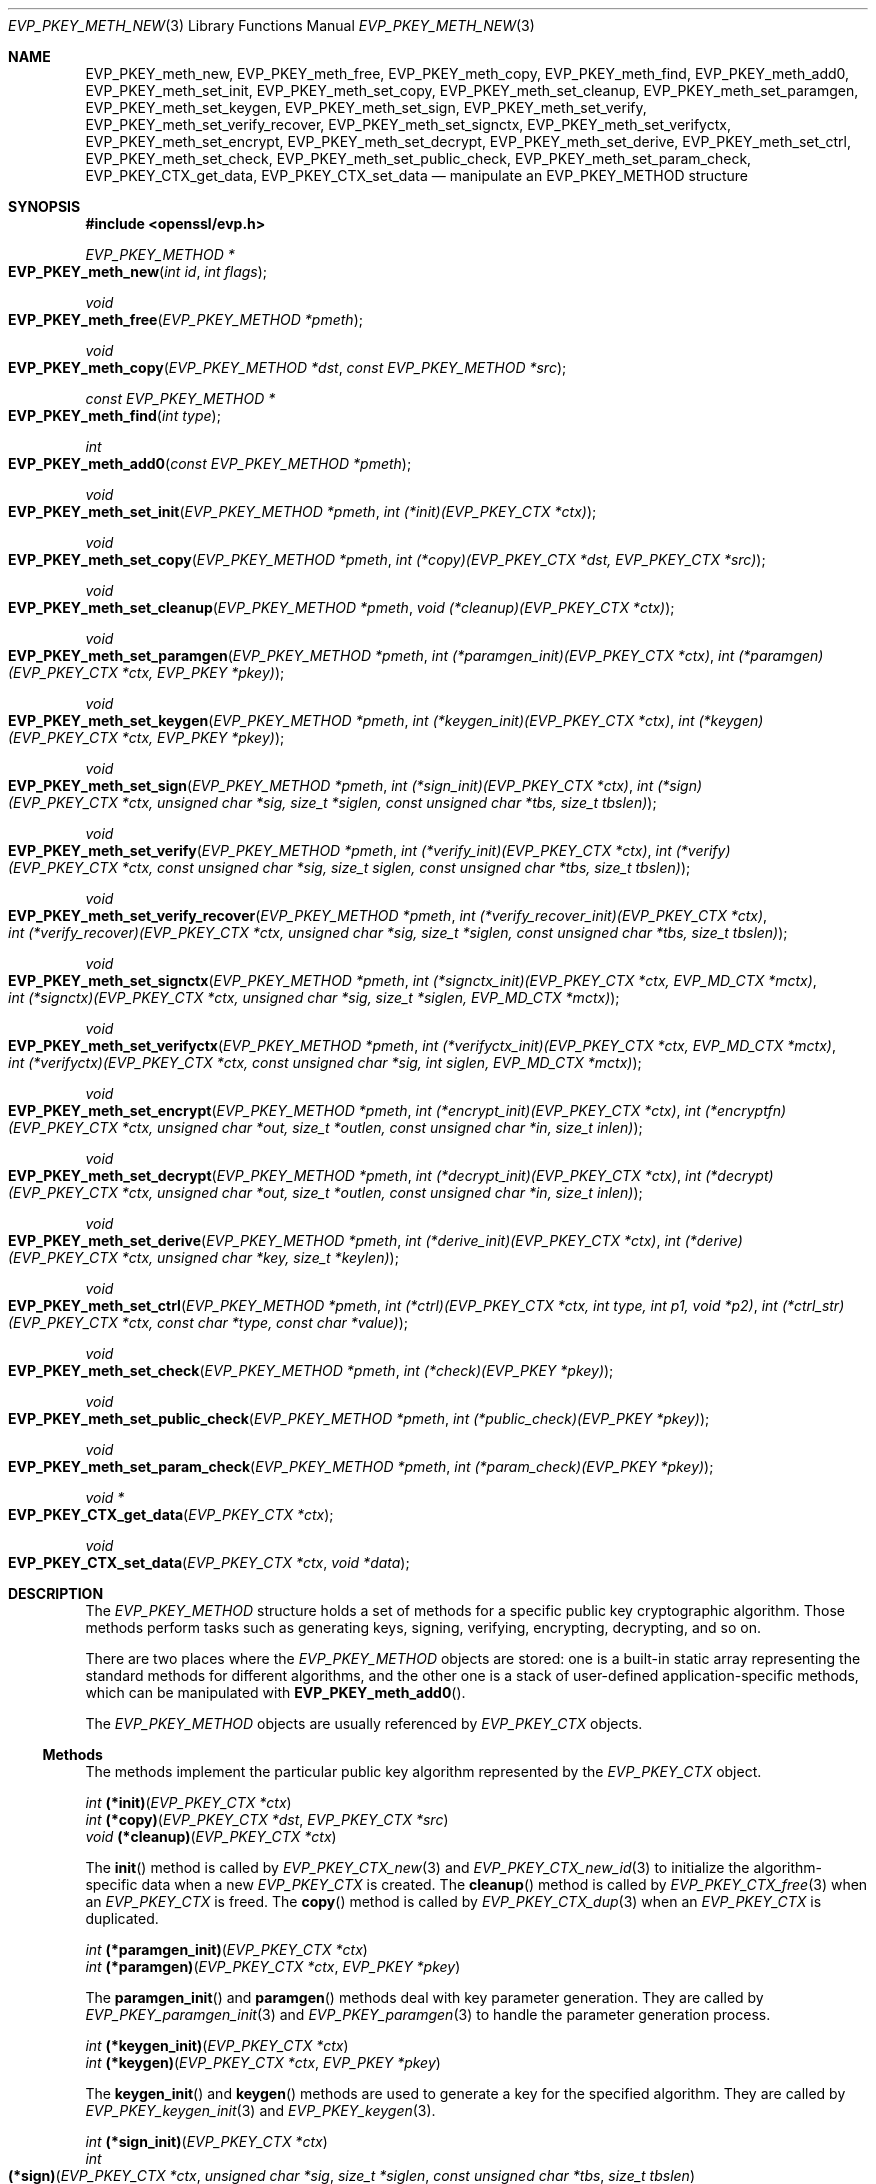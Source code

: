 .\" $OpenBSD: EVP_PKEY_meth_new.3,v 1.5 2022/07/13 19:10:40 schwarze Exp $
.\" selective merge up to: OpenSSL 35fd9953 May 28 14:49:38 2019 +0200
.\"
.\" This file is a derived work.
.\" The changes are covered by the following Copyright and license:
.\"
.\" Copyright (c) 2023 Ingo Schwarze <schwarze@openbsd.org>
.\"
.\" Permission to use, copy, modify, and distribute this software for any
.\" purpose with or without fee is hereby granted, provided that the above
.\" copyright notice and this permission notice appear in all copies.
.\"
.\" THE SOFTWARE IS PROVIDED "AS IS" AND THE AUTHOR DISCLAIMS ALL WARRANTIES
.\" WITH REGARD TO THIS SOFTWARE INCLUDING ALL IMPLIED WARRANTIES OF
.\" MERCHANTABILITY AND FITNESS. IN NO EVENT SHALL THE AUTHOR BE LIABLE FOR
.\" ANY SPECIAL, DIRECT, INDIRECT, OR CONSEQUENTIAL DAMAGES OR ANY DAMAGES
.\" WHATSOEVER RESULTING FROM LOSS OF USE, DATA OR PROFITS, WHETHER IN AN
.\" ACTION OF CONTRACT, NEGLIGENCE OR OTHER TORTIOUS ACTION, ARISING OUT OF
.\" OR IN CONNECTION WITH THE USE OR PERFORMANCE OF THIS SOFTWARE.
.\"
.\" The original file was written by Paul Yang <yang.yang@baishancloud.com>.
.\" Copyright (c) 2017 The OpenSSL Project.  All rights reserved.
.\"
.\" Redistribution and use in source and binary forms, with or without
.\" modification, are permitted provided that the following conditions
.\" are met:
.\"
.\" 1. Redistributions of source code must retain the above copyright
.\"    notice, this list of conditions and the following disclaimer.
.\"
.\" 2. Redistributions in binary form must reproduce the above copyright
.\"    notice, this list of conditions and the following disclaimer in
.\"    the documentation and/or other materials provided with the
.\"    distribution.
.\"
.\" 3. All advertising materials mentioning features or use of this
.\"    software must display the following acknowledgment:
.\"    "This product includes software developed by the OpenSSL Project
.\"    for use in the OpenSSL Toolkit. (http://www.openssl.org/)"
.\"
.\" 4. The names "OpenSSL Toolkit" and "OpenSSL Project" must not be used to
.\"    endorse or promote products derived from this software without
.\"    prior written permission. For written permission, please contact
.\"    openssl-core@openssl.org.
.\"
.\" 5. Products derived from this software may not be called "OpenSSL"
.\"    nor may "OpenSSL" appear in their names without prior written
.\"    permission of the OpenSSL Project.
.\"
.\" 6. Redistributions of any form whatsoever must retain the following
.\"    acknowledgment:
.\"    "This product includes software developed by the OpenSSL Project
.\"    for use in the OpenSSL Toolkit (http://www.openssl.org/)"
.\"
.\" THIS SOFTWARE IS PROVIDED BY THE OpenSSL PROJECT ``AS IS'' AND ANY
.\" EXPRESSED OR IMPLIED WARRANTIES, INCLUDING, BUT NOT LIMITED TO, THE
.\" IMPLIED WARRANTIES OF MERCHANTABILITY AND FITNESS FOR A PARTICULAR
.\" PURPOSE ARE DISCLAIMED.  IN NO EVENT SHALL THE OpenSSL PROJECT OR
.\" ITS CONTRIBUTORS BE LIABLE FOR ANY DIRECT, INDIRECT, INCIDENTAL,
.\" SPECIAL, EXEMPLARY, OR CONSEQUENTIAL DAMAGES (INCLUDING, BUT
.\" NOT LIMITED TO, PROCUREMENT OF SUBSTITUTE GOODS OR SERVICES;
.\" LOSS OF USE, DATA, OR PROFITS; OR BUSINESS INTERRUPTION)
.\" HOWEVER CAUSED AND ON ANY THEORY OF LIABILITY, WHETHER IN CONTRACT,
.\" STRICT LIABILITY, OR TORT (INCLUDING NEGLIGENCE OR OTHERWISE)
.\" ARISING IN ANY WAY OUT OF THE USE OF THIS SOFTWARE, EVEN IF ADVISED
.\" OF THE POSSIBILITY OF SUCH DAMAGE.
.\"
.Dd $Mdocdate: July 13 2022 $
.Dt EVP_PKEY_METH_NEW 3
.Os
.Sh NAME
.Nm EVP_PKEY_meth_new ,
.Nm EVP_PKEY_meth_free ,
.Nm EVP_PKEY_meth_copy ,
.Nm EVP_PKEY_meth_find ,
.Nm EVP_PKEY_meth_add0 ,
.Nm EVP_PKEY_meth_set_init ,
.Nm EVP_PKEY_meth_set_copy ,
.Nm EVP_PKEY_meth_set_cleanup ,
.Nm EVP_PKEY_meth_set_paramgen ,
.Nm EVP_PKEY_meth_set_keygen ,
.Nm EVP_PKEY_meth_set_sign ,
.Nm EVP_PKEY_meth_set_verify ,
.Nm EVP_PKEY_meth_set_verify_recover ,
.Nm EVP_PKEY_meth_set_signctx ,
.Nm EVP_PKEY_meth_set_verifyctx ,
.Nm EVP_PKEY_meth_set_encrypt ,
.Nm EVP_PKEY_meth_set_decrypt ,
.Nm EVP_PKEY_meth_set_derive ,
.Nm EVP_PKEY_meth_set_ctrl ,
.Nm EVP_PKEY_meth_set_check ,
.Nm EVP_PKEY_meth_set_public_check ,
.Nm EVP_PKEY_meth_set_param_check ,
.Nm EVP_PKEY_CTX_get_data ,
.Nm EVP_PKEY_CTX_set_data
.Nd manipulate an EVP_PKEY_METHOD structure
.Sh SYNOPSIS
.In openssl/evp.h
.Ft EVP_PKEY_METHOD *
.Fo EVP_PKEY_meth_new
.Fa "int id"
.Fa "int flags"
.Fc
.Ft void
.Fo EVP_PKEY_meth_free
.Fa "EVP_PKEY_METHOD *pmeth"
.Fc
.Ft void
.Fo EVP_PKEY_meth_copy
.Fa "EVP_PKEY_METHOD *dst"
.Fa "const EVP_PKEY_METHOD *src"
.Fc
.Ft const EVP_PKEY_METHOD *
.Fo EVP_PKEY_meth_find
.Fa "int type"
.Fc
.Ft int
.Fo EVP_PKEY_meth_add0
.Fa "const EVP_PKEY_METHOD *pmeth"
.Fc
.Ft void
.Fo EVP_PKEY_meth_set_init
.Fa "EVP_PKEY_METHOD *pmeth"
.Fa "int (*init)(EVP_PKEY_CTX *ctx)"
.Fc
.Ft void
.Fo EVP_PKEY_meth_set_copy
.Fa "EVP_PKEY_METHOD *pmeth"
.Fa "int (*copy)(EVP_PKEY_CTX *dst, EVP_PKEY_CTX *src)"
.Fc
.Ft void
.Fo EVP_PKEY_meth_set_cleanup
.Fa "EVP_PKEY_METHOD *pmeth"
.Fa "void (*cleanup)(EVP_PKEY_CTX *ctx)"
.Fc
.Ft void
.Fo EVP_PKEY_meth_set_paramgen
.Fa "EVP_PKEY_METHOD *pmeth"
.Fa "int (*paramgen_init)(EVP_PKEY_CTX *ctx)"
.Fa "int (*paramgen)(EVP_PKEY_CTX *ctx, EVP_PKEY *pkey)"
.Fc
.Ft void
.Fo EVP_PKEY_meth_set_keygen
.Fa "EVP_PKEY_METHOD *pmeth"
.Fa "int (*keygen_init)(EVP_PKEY_CTX *ctx)"
.Fa "int (*keygen)(EVP_PKEY_CTX *ctx, EVP_PKEY *pkey)"
.Fc
.Ft void
.Fo EVP_PKEY_meth_set_sign
.Fa "EVP_PKEY_METHOD *pmeth"
.Fa "int (*sign_init)(EVP_PKEY_CTX *ctx)"
.Fa "int (*sign)(EVP_PKEY_CTX *ctx, unsigned char *sig, size_t *siglen,\
 const unsigned char *tbs, size_t tbslen)"
.Fc
.Ft void
.Fo EVP_PKEY_meth_set_verify
.Fa "EVP_PKEY_METHOD *pmeth"
.Fa "int (*verify_init)(EVP_PKEY_CTX *ctx)"
.Fa "int (*verify)(EVP_PKEY_CTX *ctx, const unsigned char *sig,\
 size_t siglen, const unsigned char *tbs, size_t tbslen)"
.Fc
.Ft void
.Fo EVP_PKEY_meth_set_verify_recover
.Fa "EVP_PKEY_METHOD *pmeth"
.Fa "int (*verify_recover_init)(EVP_PKEY_CTX *ctx)"
.Fa "int (*verify_recover)(EVP_PKEY_CTX *ctx, unsigned char *sig,\
 size_t *siglen, const unsigned char *tbs, size_t tbslen)"
.Fc
.Ft void
.Fo EVP_PKEY_meth_set_signctx
.Fa "EVP_PKEY_METHOD *pmeth"
.Fa "int (*signctx_init)(EVP_PKEY_CTX *ctx, EVP_MD_CTX *mctx)"
.Fa "int (*signctx)(EVP_PKEY_CTX *ctx, unsigned char *sig,\
 size_t *siglen, EVP_MD_CTX *mctx)"
.Fc
.Ft void
.Fo EVP_PKEY_meth_set_verifyctx
.Fa "EVP_PKEY_METHOD *pmeth"
.Fa "int (*verifyctx_init)(EVP_PKEY_CTX *ctx, EVP_MD_CTX *mctx)"
.Fa "int (*verifyctx)(EVP_PKEY_CTX *ctx, const unsigned char *sig,\
 int siglen, EVP_MD_CTX *mctx)"
.Fc
.Ft void
.Fo EVP_PKEY_meth_set_encrypt
.Fa "EVP_PKEY_METHOD *pmeth"
.Fa "int (*encrypt_init)(EVP_PKEY_CTX *ctx)"
.Fa "int (*encryptfn)(EVP_PKEY_CTX *ctx, unsigned char *out,\
 size_t *outlen, const unsigned char *in, size_t inlen)"
.Fc
.Ft void
.Fo EVP_PKEY_meth_set_decrypt
.Fa "EVP_PKEY_METHOD *pmeth"
.Fa "int (*decrypt_init)(EVP_PKEY_CTX *ctx)"
.Fa "int (*decrypt)(EVP_PKEY_CTX *ctx, unsigned char *out,\
 size_t *outlen, const unsigned char *in, size_t inlen)"
.Fc
.Ft void
.Fo EVP_PKEY_meth_set_derive
.Fa "EVP_PKEY_METHOD *pmeth"
.Fa "int (*derive_init)(EVP_PKEY_CTX *ctx)"
.Fa "int (*derive)(EVP_PKEY_CTX *ctx, unsigned char *key, size_t *keylen)"
.Fc
.Ft void
.Fo EVP_PKEY_meth_set_ctrl
.Fa "EVP_PKEY_METHOD *pmeth"
.Fa "int (*ctrl)(EVP_PKEY_CTX *ctx, int type, int p1, void *p2)"
.Fa "int (*ctrl_str)(EVP_PKEY_CTX *ctx, const char *type, const char *value)"
.Fc
.Ft void
.Fo EVP_PKEY_meth_set_check
.Fa "EVP_PKEY_METHOD *pmeth"
.Fa "int (*check)(EVP_PKEY *pkey)"
.Fc
.Ft void
.Fo EVP_PKEY_meth_set_public_check
.Fa "EVP_PKEY_METHOD *pmeth"
.Fa "int (*public_check)(EVP_PKEY *pkey)"
.Fc
.Ft void
.Fo EVP_PKEY_meth_set_param_check
.Fa "EVP_PKEY_METHOD *pmeth"
.Fa "int (*param_check)(EVP_PKEY *pkey)"
.Fc
.Ft void *
.Fo EVP_PKEY_CTX_get_data
.Fa "EVP_PKEY_CTX *ctx"
.Fc
.Ft void
.Fo EVP_PKEY_CTX_set_data
.Fa "EVP_PKEY_CTX *ctx"
.Fa "void *data"
.Fc
.Sh DESCRIPTION
The
.Vt EVP_PKEY_METHOD
structure holds a set of methods
for a specific public key cryptographic algorithm.
Those methods perform tasks such as generating keys, signing, verifying,
encrypting, decrypting, and so on.
.Pp
There are two places where the
.Vt EVP_PKEY_METHOD
objects are stored: one is a built-in static array representing the
standard methods for different algorithms, and the other one is a stack
of user-defined application-specific methods, which can be manipulated
with
.Fn EVP_PKEY_meth_add0 .
.Pp
The
.Vt EVP_PKEY_METHOD
objects are usually referenced by
.Vt EVP_PKEY_CTX
objects.
.Ss Methods
The methods implement the particular public key algorithm represented by the
.Vt EVP_PKEY_CTX
object.
.Bd -unfilled
.Ft int Fn (*init) "EVP_PKEY_CTX *ctx"
.Ft int Fn (*copy) "EVP_PKEY_CTX *dst" "EVP_PKEY_CTX *src"
.Ft void Fn (*cleanup) "EVP_PKEY_CTX *ctx"
.Ed
.Pp
The
.Fn init
method is called by
.Xr EVP_PKEY_CTX_new 3
and
.Xr EVP_PKEY_CTX_new_id 3
to initialize the algorithm-specific data when a new
.Vt EVP_PKEY_CTX
is created.
The
.Fn cleanup
method is called by
.Xr EVP_PKEY_CTX_free 3
when an
.Vt EVP_PKEY_CTX
is freed.
The
.Fn copy
method is called by
.Xr EVP_PKEY_CTX_dup 3
when an
.Vt EVP_PKEY_CTX
is duplicated.
.Bd -unfilled
.Ft int Fn (*paramgen_init) "EVP_PKEY_CTX *ctx"
.Ft int Fn (*paramgen) "EVP_PKEY_CTX *ctx" "EVP_PKEY *pkey"
.Ed
.Pp
The
.Fn paramgen_init
and
.Fn paramgen
methods deal with key parameter generation.
They are called by
.Xr EVP_PKEY_paramgen_init 3
and
.Xr EVP_PKEY_paramgen 3
to handle the parameter generation process.
.Bd -unfilled
.Ft int Fn (*keygen_init) "EVP_PKEY_CTX *ctx"
.Ft int Fn (*keygen) "EVP_PKEY_CTX *ctx" "EVP_PKEY *pkey"
.Ed
.Pp
The
.Fn keygen_init
and
.Fn keygen
methods are used to generate a key for the specified algorithm.
They are called by
.Xr EVP_PKEY_keygen_init 3
and
.Xr EVP_PKEY_keygen 3 .
.Bd -unfilled
.Ft int Fn (*sign_init) "EVP_PKEY_CTX *ctx"
.Ft int Fo (*sign)
.Fa "EVP_PKEY_CTX *ctx"
.Fa "unsigned char *sig"
.Fa "size_t *siglen"
.Fa "const unsigned char *tbs"
.Fa "size_t tbslen"
.Fc
.Ed
.Pp
The
.Fn sign_init
and
.Fn sign
methods are used to generate the signature of a piece of data using a
private key.
They are called by
.Xr EVP_PKEY_sign_init 3
and
.Xr EVP_PKEY_sign 3 .
.Bd -unfilled
.Ft int Fn (*verify_init) "EVP_PKEY_CTX *ctx"
.Ft int Fo (*verify)
.Fa "EVP_PKEY_CTX *ctx"
.Fa "const unsigned char *sig"
.Fa "size_t siglen"
.Fa "const unsigned char *tbs"
.Fa "size_t tbslen"
.Fc
.Ed
.Pp
The
.Fn verify_init
and
.Fn verify
methods are used to verify whether a signature is valid.
They are called by
.Xr EVP_PKEY_verify_init 3
and
.Xr EVP_PKEY_verify 3 .
.Bd -unfilled
.Ft int Fn (*verify_recover_init) "EVP_PKEY_CTX *ctx"
.Ft int Fo (*verify_recover)
.Fa "EVP_PKEY_CTX *ctx"
.Fa "unsigned char *rout"
.Fa "size_t *routlen"
.Fa "const unsigned char *sig"
.Fa "size_t siglen"
.Fc
.Ed
.Pp
The
.Fn verify_recover_init
and
.Fn verify_recover
methods are used to verify a signature and then recover the digest from
the signature (for instance, a signature that was generated by the RSA
signing algorithm).
They are called by
.Xr EVP_PKEY_verify_recover_init 3
and
.Xr EVP_PKEY_verify_recover 3 .
.Bd -unfilled
.Ft int Fn (*signctx_init) "EVP_PKEY_CTX *ctx" "EVP_MD_CTX *mctx"
.Ft int Fo (*signctx)
.Fa "EVP_PKEY_CTX *ctx"
.Fa "unsigned char *sig"
.Fa "size_t *siglen"
.Fa "EVP_MD_CTX *mctx"
.Fc
.Ed
.Pp
The
.Fn signctx_init
and
.Fn signctx
methods are used to sign a digest represented by an
.Vt EVP_MD_CTX
object.
They are called by the
.Xr EVP_DigestSignInit 3
functions.
.Bd -unfilled
.Ft int Fn (*verifyctx_init) "EVP_PKEY_CTX *ctx" "EVP_MD_CTX *mctx"
.Ft int Fo (*verifyctx)
.Fa "EVP_PKEY_CTX *ctx"
.Fa "const unsigned char *sig"
.Fa "int siglen"
.Fa "EVP_MD_CTX *mctx"
.Fc
.Ed
.Pp
The
.Fn verifyctx_init
and
.Fn verifyctx
methods are used to verify a signature against the data in an
.Vt EVP_MD_CTX
object.
They are called by the
.Xr EVP_DigestVerifyInit 3
functions.
.Bd -unfilled
.Ft int Fn (*encrypt_init) "EVP_PKEY_CTX *ctx"
.Ft int Fo (*encrypt)
.Fa "EVP_PKEY_CTX *ctx"
.Fa "unsigned char *out"
.Fa "size_t *outlen"
.Fa "const unsigned char *in"
.Fa "size_t inlen"
.Fc
.Ed
.Pp
The
.Fn encrypt_init
and
.Fn encrypt
methods are used to encrypt a piece of data.
They are called by
.Xr EVP_PKEY_encrypt_init 3
and
.Xr EVP_PKEY_encrypt 3 .
.Bd -unfilled
.Ft int Fn (*decrypt_init) "EVP_PKEY_CTX *ctx"
.Ft int Fo (*decrypt)
.Fa "EVP_PKEY_CTX *ctx"
.Fa "unsigned char *out"
.Fa "size_t *outlen"
.Fa "const unsigned char *in"
.Fa "size_t inlen"
.Fc
.Ed
.Pp
The
.Fn decrypt_init
and
.Fn decrypt
methods are used to decrypt a piece of data.
They are called by
.Xr EVP_PKEY_decrypt_init 3
and
.Xr EVP_PKEY_decrypt 3 .
.Bd -unfilled
.Ft int Fn (*derive_init) "EVP_PKEY_CTX *ctx"
.Ft int Fo (*derive)
.Fa "EVP_PKEY_CTX *ctx"
.Fa "unsigned char *key"
.Fa "size_t *keylen"
.Fc
.Ed
.Pp
The
.Fn derive_init
and
.Fn derive
methods are used to derive the shared secret from a public key algorithm
(for instance, the DH algorithm).
They are called by
.Xr EVP_PKEY_derive_init 3
and
.Xr EVP_PKEY_derive 3 .
.Bd -unfilled
.Ft int Fo (*ctrl)
.Fa "EVP_PKEY_CTX *ctx"
.Fa "int type"
.Fa "int p1"
.Fa "void *p2"
.Fc
.Ft int Fo (*ctrl_str)
.Fa "EVP_PKEY_CTX *ctx"
.Fa "const char *type"
.Fa "const char *value"
.Fc
.Ed
.Pp
The
.Fn ctrl
and
.Fn ctrl_str
methods are used to adjust algorithm-specific settings.
See
.Xr EVP_PKEY_CTX_ctrl 3
for details.
.Bd -unfilled
.Ft int Fn (*check) "EVP_PKEY *pkey"
.Ft int Fn (*public_check) "EVP_PKEY *pkey"
.Ft int Fn (*param_check) "EVP_PKEY *pkey"
.Ed
These methods are used to validate a key pair, the public component,
and the parameters for the given
.Fa pkey ,
respectively.
They are called by
.Xr EVP_PKEY_check 3 ,
.Xr EVP_PKEY_public_check 3 ,
and
.Xr EVP_PKEY_param_check 3 ,
respectively.
.Ss Functions
.Fn EVP_PKEY_meth_new
creates a new
.Vt EVP_PKEY_METHOD
object with the given
.Fa id
and
.Fa flags .
The following flags are supported:
.Bl -tag -width Ds
.It Dv EVP_PKEY_FLAG_AUTOARGLEN
Automatically calculate the maximum size of the output buffer
in corresponding EVP methods by the EVP framework.
Thus the implementations of these methods don't need to care about
handling the case of returning output buffer size by themselves.
For details on the output buffer size, refer to
.Xr EVP_PKEY_sign 3 .
.It Dv EVP_PKEY_FLAG_SIGCTX_CUSTOM
Indicate that the
.Fn signctx
method of an
.Vt EVP_PKEY_METHOD
is always called by the EVP framework while doing a digest signing
operation by calling
.Xr EVP_DigestSignFinal 3 .
.El
.Pp
.Fn EVP_PKEY_meth_free
frees
.Fa pmeth .
.Pp
.Fn EVP_PKEY_meth_copy
copies
.Fa src
to
.Fa dst .
.Pp
.Fn EVP_PKEY_meth_find
finds an
.Vt EVP_PKEY_METHOD
object with the given
.Fa id .
This function first searches through the user-defined method objects and
then through the built-in objects.
.Pp
.Fn EVP_PKEY_meth_add0
adds
.Fa pmeth
to the stack of user defined methods.
.Pp
The
.Fn EVP_PKEY_meth_set_*
functions set the corresponding fields of
.Fa pmeth
to the arguments passed.
.Pp
.Fn EVP_PKEY_CTX_get_data
retrieves algorithm- and implementation-specific private key data from
.Fa ctx .
Public key algorithm implementations typically allocate and initialize
this data automatically in their
.Fn init
function.
.Pp
.Fn EVP_PKEY_CTX_set_data
transfers ownership of the given
.Fa data
to
.Fa ctx ,
replacing the existing algorithm- and implementation-specific
private key data.
It is the responsibility of the caller to free the existing data
before calling this function.
.Sh RETURN VALUES
.Fn EVP_PKEY_meth_new
returns a pointer to a new
.Vt EVP_PKEY_METHOD
object or
.Dv NULL
on error.
.Pp
.Fn EVP_PKEY_meth_find
returns a pointer to the found
.Vt EVP_PKEY_METHOD
object or
.Dv NULL
if no matching object is found.
.Pp
.Fn EVP_PKEY_meth_add0
returns 1 if the method is added successfully or 0 if an error occurred.
.Pp
.Fn EVP_PKEY_CTX_get_data
returns an internal pointer owned by
.Fa ctx .
.Sh SEE ALSO
.Xr EVP_DigestInit 3 ,
.Xr EVP_PKEY_meth_get0_info 3 ,
.Xr EVP_PKEY_new 3
.Sh HISTORY
.Fn EVP_PKEY_meth_new ,
.Fn EVP_PKEY_meth_free ,
.Fn EVP_PKEY_meth_find ,
.Fn EVP_PKEY_meth_add0 ,
.Fn EVP_PKEY_meth_set_init ,
.Fn EVP_PKEY_meth_set_copy ,
.Fn EVP_PKEY_meth_set_cleanup ,
.Fn EVP_PKEY_meth_set_paramgen ,
.Fn EVP_PKEY_meth_set_keygen ,
.Fn EVP_PKEY_meth_set_sign ,
.Fn EVP_PKEY_meth_set_verify ,
.Fn EVP_PKEY_meth_set_verify_recover ,
.Fn EVP_PKEY_meth_set_signctx ,
.Fn EVP_PKEY_meth_set_verifyctx ,
.Fn EVP_PKEY_meth_set_encrypt ,
.Fn EVP_PKEY_meth_set_decrypt ,
.Fn EVP_PKEY_meth_set_derive ,
.Fn EVP_PKEY_meth_set_ctrl ,
.Fn EVP_PKEY_CTX_get_data ,
and
.Fn EVP_PKEY_CTX_set_data
first appeared in OpenSSL 1.0.0 and have been available since
.Ox 4.9 .
.Pp
.Fn EVP_PKEY_meth_copy
first appeared in OpenSSL 1.0.1 and has been available since
.Ox 5.3 .
.Pp
.Fn EVP_PKEY_meth_set_check ,
.Fn EVP_PKEY_meth_set_public_check ,
and
.Fn EVP_PKEY_meth_set_param_check
first appeared in OpenSSL 1.1.1 and have been available since
.Ox 7.1 .
